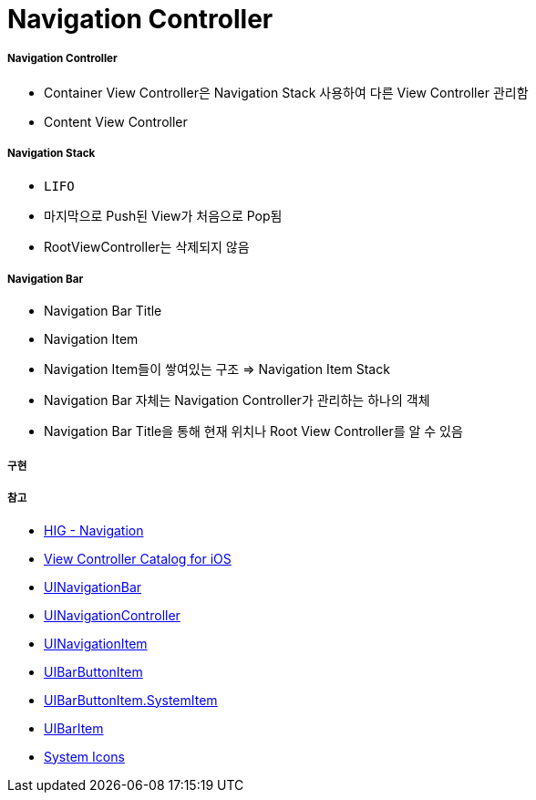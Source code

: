 = Navigation Controller

===== Navigation Controller
* Container View Controller은 Navigation Stack 사용하여 다른 View Controller 관리함
* Content View Controller

===== Navigation Stack
* `LIFO`
* 마지막으로 Push된 View가 처음으로 Pop됨
* RootViewController는 삭제되지 않음

===== Navigation Bar
* Navigation Bar Title
* Navigation Item
* Navigation Item들이 쌓여있는 구조 => Navigation Item Stack 
* Navigation Bar 자체는 Navigation Controller가 관리하는 하나의 객체
* Navigation Bar Title을 통해 현재 위치나 Root View Controller를 알 수 있음

===== 구현

===== 참고
* https://developer.apple.com/design/human-interface-guidelines/ios/app-architecture/navigation/[HIG - Navigation]
* https://developer.apple.com/library/archive/documentation/WindowsViews/Conceptual/ViewControllerCatalog/Chapters/NavigationControllers.html[View Controller Catalog for iOS]
* https://developer.apple.com/documentation/uikit/uinavigationbar[UINavigationBar]
* https://developer.apple.com/documentation/uikit/uinavigationcontroller[UINavigationController]
* https://developer.apple.com/documentation/uikit/uinavigationitem[UINavigationItem]
* https://developer.apple.com/documentation/uikit/uibarbuttonitem[UIBarButtonItem]
* https://developer.apple.com/documentation/uikit/uibarbuttonitem/systemitem[UIBarButtonItem.SystemItem]
* https://developer.apple.com/documentation/uikit/uibaritem[UIBarItem]
* https://developer.apple.com/design/human-interface-guidelines/ios/icons-and-images/system-icons/[System Icons]